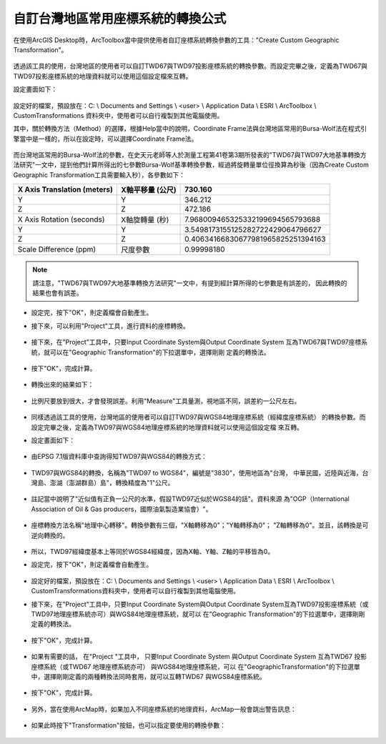 自訂台灣地區常用座標系統的轉換公式
==================================

在使用ArcGIS Desktop時，ArcToolbox當中提供使用者自訂座標系統轉換參數的工具："Create Custom Geographic Transformation"。

    |image0|

透過該工具的使用，台灣地區的使用者可以自訂TWD67與TWD97投影座標系統的轉換參數。而設定完畢之後，定義為TWD67與TWD97投影座標系統的地理資料就可以使用這個設定檔來互轉。
   
設定畫面如下：

    |image1|

設定好的檔案，預設放在：C: \\ Documents and Settings \\ <user> \\ Application Data \\ ESRI \\ ArcToolbox \\ CustomTransformations 資料夾中，使用者可以自行複製到其他電腦使用。

其中，關於轉換方法（Method）的選擇，根據Help當中的說明，Coordinate Frame法與台灣地區常用的Bursa-Wolf法在程式引擎當中是一樣的，所以在設定時，可以選擇Coordinate Frame法。

    |image2|

而台灣地區常用的Bursa-Wolf法的參數，在史天元老師等人於測量工程第41卷第3期所發表的"TWD67與TWD97大地基準轉換方法研究"一文中，提到他們計算所得出的七參數Bursa-Wolf基準轉換參數，經過將旋轉量單位徑換算為秒後（因為Create Custom Geographic Transformation工具需要輸入秒），各參數如下：

+-----------------------------------+------------------------+------------------------------------------+
|     X Axis Translation (meters)   |     X軸平移量 (公尺)   |     730.160                              |
+===================================+========================+==========================================+
|     Y                             |     Y                  |     346.212                              |
+-----------------------------------+------------------------+------------------------------------------+
|     Z                             |     Z                  |     472.186                              |
+-----------------------------------+------------------------+------------------------------------------+
|     X Axis Rotation (seconds)     |     X軸旋轉量 (秒)     |     7.968009465325332199694565793688     |
+-----------------------------------+------------------------+------------------------------------------+
|     Y                             |     Y                  |     3.5498173155125282722429064796627    |
+-----------------------------------+------------------------+------------------------------------------+
|     Z                             |     Z                  |     0.40634166830677981965825251394163   |
+-----------------------------------+------------------------+------------------------------------------+
|     Scale Difference (ppm)        |     尺度參數           |     0.99998180                           |
+-----------------------------------+------------------------+------------------------------------------+

.. note::
    請注意，"TWD67與TWD97大地基準轉換方法研究"一文中，有提到經計算所得的七參數是有誤差的，
    因此轉換的結果也會有誤差。

-   設定完，按下"OK"，則定義檔會自動產生。

    |image3|

-  接下來，可以利用"Project"工具，進行資料的座標轉換。

    |image4|

-  接下來，在"Project"工具中，只要Input Coordinate System與Output Coordinate System
   互為TWD67與TWD97座標系統，就可以在"Geographic Transformation"的下拉選單中，選擇剛剛
   定義的轉換法。

    |image5|

-  按下"OK"，完成計算。

    |image6|

-  轉換出來的結果如下：

    |image7|

-  比例尺要放到很大，才會發現誤差。利用"Measure"工具量測，視地區不同，誤差約一公尺左右。

    |image8|

-  同樣透過該工具的使用，台灣地區的使用者可以自訂TWD97與WGS84地理座標系統（經緯度座標系統）
   的轉換參數。而設定完畢之後，定義為TWD97與WGS84地理座標系統的地理資料就可以使用這個設定檔
   來互轉。

-  設定畫面如下：
   
    |image9|

-  由EPSG 7.1版資料庫中查詢得知TWD97與WGS84的轉換方式：

    |image10|

-  TWD97與WGS84的轉換，名稱為"TWD97 to WGS84"，編號是"3830"，使用地區為"台灣，
   中華民國，近陸與近海，台灣島、澎湖（澎湖群島）島"，轉換精度為"1"公尺。
    
    |image11|

-  註記當中說明了"近似值有正負一公尺的水準，假設TWD97近似於WGS84的話"。資料來源
   為"OGP（International Association of Oil & Gas producers，國際油氣製造業協會）"。

    |image12|

-  座標轉換方法名稱"地理中心轉移"。轉換參數有三個，"X軸轉移為0"；"Y軸轉移為0"；
   "Z軸轉移為0"。並且，該轉換是可逆向轉換的。

    |image13|

-  所以，TWD97經緯度基本上等同於WGS84經緯度，因為X軸、Y軸、Z軸的平移皆為0。
  
-  設定完，按下"OK"，則定義檔會自動產生。

    |image14|

-  設定好的檔案，預設放在：C: \\ Documents and Settings \\ <user> \\
   Application Data \\ ESRI \\ ArcToolbox \\
   CustomTransformations資料夾中，使用者可以自行複製到其他電腦使用。

-  接下來，在"Project"工具中，只要Input Coordinate System與Output Coordinate
   System互為TWD97投影座標系統（或TWD97地理座標系統亦可）與WGS84地理座標系統，就可以
   在"Geographic Transformation"的下拉選單中，選擇剛剛定義的轉換法。

    |image15|
   
-  按下"OK"，完成計算。

    |image16|

-  如果有需要的話， 在"Project "工具中， 只要Input Coordinate System 與Output Coordinate 
   System 互為TWD67 投影座標系統（或TWD67 地理座標系統亦可） 與WGS84地理座標系統，可以
   在"GeographicTransformation"的下拉選單中，選擇剛剛定義的兩種轉換法同時套用，就可以互轉TWD67
   與WGS84座標系統。

    |image17|
   
-  按下"OK"，完成計算。

    |image18|

-  另外，當在使用ArcMap時，如果加入不同座標系統的地理資料，ArcMap一般會跳出警告訊息：

    |image19|

-  如果此時按下"Transformation"按鈕，也可以指定要使用的轉換參數：
   
    |image20|

.. |image0| image:: ./01_defineCoordinate/image1.jpeg
   :width: 6.71724in
   :height: 5.00000in
.. |image1| image:: ./01_defineCoordinate/image2.png
   :width: 6.69496in
   :height: 6.12500in
.. |image2| image:: ./01_defineCoordinate/image3.jpeg
   :width: 6.71724in
   :height: 5.00000in
.. |image3| image:: ./01_defineCoordinate/image4.png
   :width: 5.95104in
   :height: 6.44531in
.. |image4| image:: ./01_defineCoordinate/image5.jpeg
   :width: 6.63327in
   :height: 4.93750in
.. |image5| image:: ./01_defineCoordinate/image6.jpeg
   :width: 6.69496in
   :height: 6.12500in
.. |image6| image:: ./01_defineCoordinate/image7.png
   :width: 5.96948in
   :height: 5.54167in
.. |image7| image:: ./01_defineCoordinate/image8.jpeg
   :width: 6.63327in
   :height: 4.93750in
.. |image8| image:: ./01_defineCoordinate/image9.jpeg
   :width: 6.71724in
   :height: 5.00000in
.. |image9| image:: ./01_defineCoordinate/image10.png
   :width: 6.69496in
   :height: 6.12500in
.. |image10| image:: ./01_defineCoordinate/image11.jpeg
   :width: 6.66350in
   :height: 4.96000in
.. |image11| image:: ./01_defineCoordinate/image12.png
   :width: 4.63266in
   :height: 2.35125in
.. |image12| image:: ./01_defineCoordinate/image13.png
   :width: 5.15402in
   :height: 2.36156in
.. |image13| image:: ./01_defineCoordinate/image14.png
   :width: 6.75420in
   :height: 2.01000in
.. |image14| image:: ./01_defineCoordinate/image15.png
   :width: 5.99555in
   :height: 3.92708in
.. |image15| image:: ./01_defineCoordinate/image16.jpeg
   :width: 6.69496in
   :height: 6.12500in
.. |image16| image:: ./01_defineCoordinate/image17.png
   :width: 5.97648in
   :height: 4.55208in
.. |image17| image:: ./01_defineCoordinate/image18.jpeg
   :width: 6.69496in
   :height: 6.12500in
.. |image18| image:: ./01_defineCoordinate/image19.png
   :width: 5.97648in
   :height: 4.55208in
.. |image19| image:: ./01_defineCoordinate/image20.png
   :width: 6.71724in
   :height: 5.00000in
.. |image20| image:: ./01_defineCoordinate/image21.png
   :width: 4.42144in
   :height: 3.20833in 